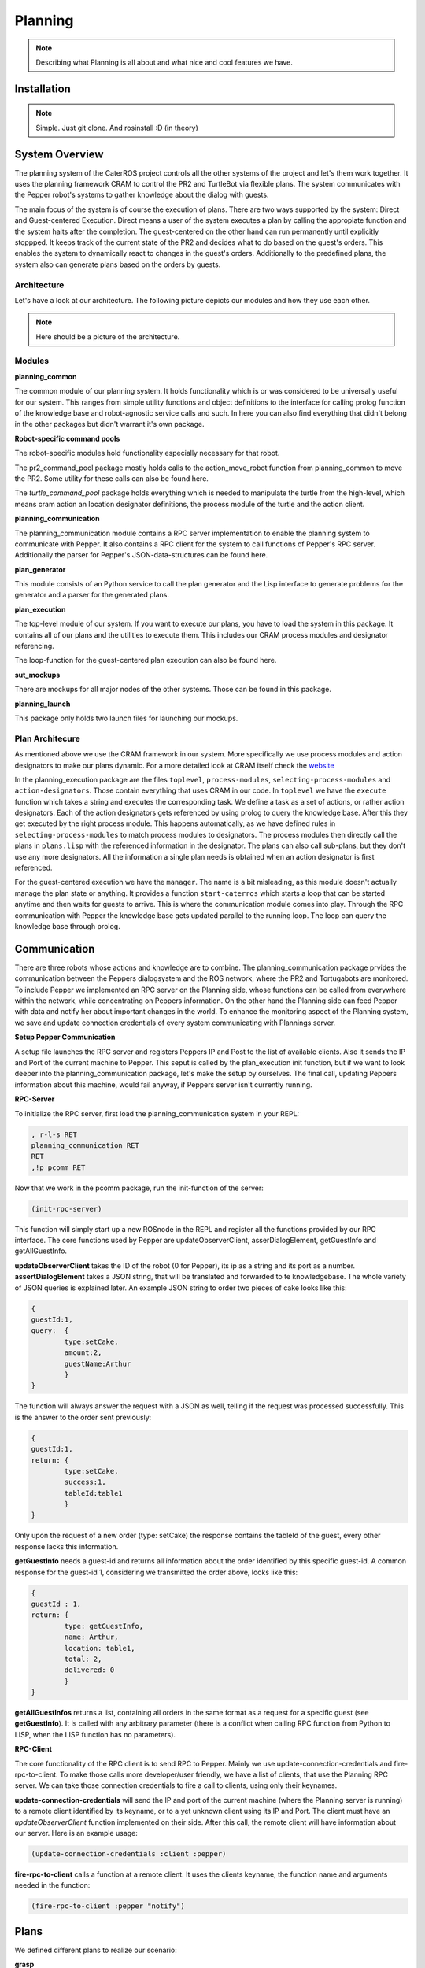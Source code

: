 Planning
========

.. note::
	Describing what Planning is all about and what nice and cool features we have.

Installation
------------

.. note::
	Simple. Just git clone. And rosinstall :D (in theory)

System Overview
---------------

The planning system of the CaterROS project controls all the other systems of the project and let's them work together. It uses the planning framework CRAM to control the PR2 and TurtleBot via flexible plans. The system communicates with the Pepper robot's systems to gather knowledge about the dialog with guests.

The main focus of the system is of course the execution of plans. There are two ways supported by the system: Direct and Guest-centered Execution. Direct means a user of the system executes a plan by calling the appropiate function and the system halts after the completion. The guest-centered on the other hand can run permanently until explicitly stoppped. It keeps track of the current state of the PR2 and decides what to do based on the guest's orders. This enables the system to dynamically react to changes in the guest's orders. Additionally to the predefined plans, the system also can generate plans based on the orders by guests.

Architecture
____________

Let's have a look at our architecture. The following picture depicts our modules and how they use each other.
	
.. note::
	Here should be a picture of the architecture.
Modules
_______

**planning_common**

The common module of our planning system. It holds functionality which is or was considered to be universally useful for our system. This ranges from simple utility functions and object definitions to the interface for calling prolog function of the knowledge base and robot-agnostic service calls and such. In here you can also find everything that didn't belong in the other packages but didn't warrant it's own package.


**Robot-specific command pools**

The robot-specific modules hold functionality especially necessary for that robot.

The pr2_command_pool package mostly holds calls to the action_move_robot function from planning_common to move the PR2. Some utility for these calls can also be found here.

The *turtle_command_pool* package holds everything which is needed to manipulate the turtle from the high-level, which means cram action an location designator definitions, the process module of the turtle and the action client.

	
**planning_communication**

The planning_communication module contains a RPC server implementation to enable the planning system to communicate with Pepper. It also contains a RPC client for the system to call functions of Pepper's RPC server.
Additionally the parser for Pepper's JSON-data-structures can be found here.


**plan_generator**

This module consists of an Python service to call the plan generator and the Lisp interface to generate problems for the generator and a parser for the generated plans.

	
**plan_execution**

The top-level module of our system. If you want to execute our plans, you have to load the system in this package. It contains all of our plans and the utilities to execute them. This includes our CRAM process modules and designator referencing.

The loop-function for the guest-centered plan execution can also be found here.


**sut_mockups**

There are mockups for all major nodes of the other systems. Those can be found in this package.


**planning_launch**

This package only holds two launch files for launching our mockups.


Plan Architecure
________________

As mentioned above we use the CRAM framework in our system. More specifically we use process modules and action designators to make our plans dynamic. For a more detailed look at CRAM itself check the `website <http://cram-system.org/>`_

In the planning_execution package are the files ``toplevel``, ``process-modules``, ``selecting-process-modules`` and ``action-designators``. Those contain everything that uses CRAM in our code. In ``toplevel`` we have the ``execute`` function which takes a string and executes the corresponding task. We define a task as a set of actions, or rather action designators. Each of the action designators gets referenced by using prolog to query the knowledge base. After this they get executed by the right process module. This happens automatically, as we have defined rules in ``selecting-process-modules`` to match process modules to designators. The process modules then directly call the plans in ``plans.lisp`` with the referenced information in the designator. The plans can also call sub-plans, but they don't use any more designators. All the information a single plan needs is obtained when an action designator is first referenced.

For the guest-centered execution we have the ``manager``. The name is a bit misleading, as this module doesn't actually manage the plan state or anything. It provides a function ``start-caterros`` which starts a loop that can be started anytime and then waits for guests to arrive. This is where the communication module comes into play. Through the RPC communication with Pepper the knowledge base gets updated parallel to the running loop. The loop can query the knowledge base through prolog.

Communication
-------------

There are three robots whose actions and knowledge are to combine. The planning_communication package prvides the communication between the Peppers dialogsystem and the ROS network, where the PR2 and Tortugabots are monitored. To include Pepper we implemented an RPC server on the Planning side, whose functions can be called from everywhere within the network, while concentrating on Peppers information. On the other hand the Planning side can feed Pepper with data and notify her about important changes in the world. To enhance the monitoring aspect of the Planning system, we save and update connection credentials of every system communicating with Plannings server.

**Setup Pepper Communication**

A setup file launches the RPC server and registers Peppers IP and Post to the list of available clients. Also it sends the IP and Port of the current machine to Pepper. This seput is called by the plan_execution init function, but if we want to look deeper into the planning_communication package, let's make the setup by ourselves. The final call, updating Peppers information about this machine, would fail anyway, if Peppers server isn't currently running.

**RPC-Server**

To initialize the RPC server, first load the planning_communication system in your REPL:

.. code:: lisp
	
	, r-l-s RET
	planning_communication RET
	RET
	,!p pcomm RET

Now that we work in the pcomm package, run the init-function of the server:

.. code:: lisp
	
	(init-rpc-server)
	
This function will simply start up a new ROSnode in the REPL and register all the functions provided by our RPC interface. The core functions used by Pepper are updateObserverClient, asserDialogElement, getGuestInfo and getAllGuestInfo.

**updateObserverClient** takes the ID of the robot (0 for Pepper), its ip as a string and its port as a number.
**assertDialogElement** takes a JSON string, that will be translated and forwarded to te knowledgebase. The whole variety of JSON queries is explained later. An example JSON string to order two pieces of cake looks like this:

.. code::

	{
	guestId:1,
	query: 	{
		type:setCake,
	  	amount:2,
	  	guestName:Arthur
	    	}
	}

The function will always answer the request with a JSON as well, telling if the request was processed successfully. This is the answer to the order sent previously:

.. code::

	{
	guestId:1,
	return: {
		type:setCake,
	  	success:1,
	  	tableId:table1
	    	}
	}

Only upon the request of a new order (type: setCake) the response contains the tableId of the guest, every other response lacks this information.

**getGuestInfo** needs a guest-id and returns all information about the order identified by this specific guest-id. A common response for the guest-id 1, considering we transmitted the order above, looks like this:

.. code::

	{
	guestId : 1,
	return: {	
		type: getGuestInfo,
		name: Arthur,
		location: table1, 
		total: 2,
		delivered: 0
		}
	}

**getAllGuestInfos** returns a list, containing all orders in the same format as a request for a specific guest (see **getGuestInfo**). It is called with any arbitrary parameter (there is a conflict when calling RPC function from Python to LISP, when the LISP function has no parameters).  

**RPC-Client**

The core functionality of the RPC client is to send RPC to Pepper. Mainly we use update-connection-credentials and fire-rpc-to-client. To make those calls more developer/user friendly, we have a list of clients, that use the Planning RPC server. We can take those connection credentials to fire a call to clients, using only their keynames.

**update-connection-credentials** will send the IP and port of the current machine (where the Planning server is running) to a remote client identified by its keyname, or to a yet unknown client using its IP and Port. The client must have an *updateObserverClient* function implemented on their side. After this call, the remote client will have information about our server. Here is an example usage:

.. code:: lisp
	
	(update-connection-credentials :client :pepper)

**fire-rpc-to-client** calls a function at a remote client. It uses the clients keyname, the function name and arguments needed in the function:

.. code:: lisp
	
	(fire-rpc-to-client :pepper "notify")

Plans
-------------
We defined different plans to realize our scenario: 

**grasp**

There is one plan that enables the PR2 to grasp various objects. How to grasp the actual object is decided on the basis of the given object type. Possible objects that can be grasped are: a knife, a plate, a spatula and a cylinder. 

**place-object**

The plan place-object can be used hold a given object to a given location. Optionally, the object can be released so that this plan can also be used to drop objects to a given location. The given object has to be grasped already. 

**detach-object-from-rack**

This plan is used to detach objects that should be taken from the rack. It assumes that the given object was grasped already. In our scenario, this is only used for getting the knife. 

**cut-object:**

The plan cut-object is used to cut a given object (in our case: a cake) with a given knife. It assumes that the knife is grasped 	already. Additionally, a target can be defined optionally. If a target is given, the slice that was cut is moved there. In our scenario, we pass the spatula as a target so that the PR2 pushs the piece of cake onto it after it was cut. 

**move-n-flip:**

Move-n-flip is used to move a given tool to a given location and then flip it. In our scenario, we use it to drop the piece of cake on the plate after it was pushed on the spatula. 


Plan Generation
---------------

The plan_generator module provides access to the classical planning system Fast Downward from http://www.fast-downward.org/ using a ROS service in python. Fast Downward can be used to generate a plan (as a sequence of actions) for a given task within a given domain. In the case of the CaterROS café, it is used to find a plan for the task of serving a given amount of pieces of cake in the CaterROS domain. This plan is generated dynamically at the beginning and executed without any changes afterwards.

The Fast Downward planning system needs two inputs: a domain definition and a task definition written in the Planning Domain Definition Language (PDDL). You can find a good introduction on PDDL at: http://www.cs.toronto.edu/~sheila/2542/s14/A1/introtopddl2.pdf. 

To use the plan generator for CaterROS, you have to: 
1. Follow the installation instructions at: XXXXXXXXXXXXXXXXXXXXXXXXXXXXXXXXXXXXXXXXXXXXXXXX

2. Run the server for the python service 

      .. code:: bash

            rosrun plan_generator generate_plan.py







provides a service that can be used to generate a plan for a given task within a given domain dynamically. The resulting plan is contained in a json string that can easily be transformed into a list of CRAM's action designators. 

In our implementation, the service is called within the plan_execution module. 

Fast Downward is based on the Planning Domain Definition Language (PDDL). The algorithm needs two files as input: a domain file and a task file. The domain file for our scenario can be found in the pddl folder of the directory. The corresponding task file can be generated using the method generate-pddl-problem (name domain objects init-predicates goal-predicates) from pddl-problem-generation.lisp in the lisp folder. 



Executing Plans
---------------

There are two ways to execute the plans. Either by calling the ``execute`` function directly or by having guests in the knowledge base and let the system decide what to do on it's own.

**Setup**

To call the plans you need to load the ``plan-execution-system`` in the ``plan_execution_system``. So open up the roslisp REPL by opening a terminal and typing::

	roslisp_repl

In the REPL type::
	
	CL-USER> (ros-load:load-system "plan_execution_system" :plan-execution-system)
	
And go into the package::

	CL-USER> (in-package :pexecution)


**Direct**

Now you just have to call::

	PEXECUTION> (execute "demo")
	
To start the demo task. The task gets evaluated to designators and those get referenced to real plans. In ``toplevel.lisp`` is a function ``task->designators`` in which all the tasks and theirs corresponding designators are defined. The most important ones are the "steps", which can be executed in order to execute the whole scenario of the CaterROS project. The ``prep``, ``cut`` and ``deliver`` ones are also important as they are the ones called by the guest-centered method, but htey can also be executed directly.

**Guest-centered**

Now you call::

	PEXECUTION> (start-caterros)

This starts the guest-centered plan execution loop (or GCPEL, as I certainly will never call it). As long as there is no guest present in the knowledge base the loop prints a message that it's waiting for a guest. When a guest arrives and makes an order, the loop will start executing the plans. First it will execute the ``prep`` task, to grasp the tools. Then it will ``cut`` as often as the guest ordered pieces of cake. And lastly it will ``deliver`` the plate with the cake onto the TurtleBot, which will then bring it to the table.

If you want to test this without using Pepper`s Dialog system, you can call the ``test-guest`` function. It will generate a dummy guest in the knowledge base.



Mockups
-------

The mockups package provides mockups scripts for all major components of the CaterROS project (excluding Knowledge) written in Python.

**Usage**

To start the mockups there are two launch files in the ``planning_launch`` package. You can start the mockups themselves with::

	roslaunch planning_launch mockups.launch

If you want to use the knowledge base, use::

	roslaunch planning_launch mockups_w_knowledge.launch

It can happen that the ``tf_subscriber`` node fails to launch properly when launching latter the first time. If this happens, just relaunch it and it should be fine.

You can only run plans if you launch with knowledge, because every plan needs to query the knowledge base. The first launch file is only for testing purposes when implementing service or action calls for example. But with the knowledge base launched you can run any plan and check if the plans themselves can be run without errors.

Most of the mockups have some support for the ROS parameter server. The graspkard mockup can either always instantly return an error value of 0 or simulate a optimization process over a few seconds. And the perception publisher's objects can be altered as well. For more detailed information on the how just look at the code. It's pretty simple. 

Robot-specific Commands
-----------------------

.. note::
	Hmmm
	
PR2
___

.. note::
	Explain how reacting to feedback works for example.

Turtlebot
_________

The following will include how to setup the Turtlebot itself in order for it to be used with the PR2 as a ROSmaster, how to maintain the Tortugabot and also what the high-level interface includes. 


Tortugabot handling
___________________________

1. Turn on the Laptop on top of the Robot and log in. This might take a while to boot. Generally keep it plugged in whenever you are not driving the robot, so that it is always charged when you actually want to drive the robot around. 

2. Connect it to the correct wifi, which is the PR2WLAN24. 

	TROUBLESHOOTING: If you don't see the wifi icon, try to plug out and back in the USB cable, which connects the laser scanner to the laptop. If it doesn't reappear, reboot the laptop. If it is still gone, reboot again, but this time during the loading screen of ubuntu, when it says "configuring Network", plug out and in the USB connector again. After that, it should have wifi. 

3. We assume all the necessary packages are already set up (which would be tortugabot_brngup, amcl, move_base, navigate_map...) and that you have pulled the sut_tortugabot package. If you aren't sure, just go to a terminal and see if you can roscd into them.

4. Plug in the battery. 
	
	Note: Tortugabot1 has one battery while Tortugabot2 has two connected batteries, acting as one, since it has bigger motors.

	The thing with the batteries....
	Keep in mind how much you use the robot, since there is no way of checking how full the battery is. At least, not without disconnecting it from the robot. So if you drive around a lot, you should probably charge it after 1-2 hours. If the robot is mostly standing still, you might charge it after 3-4 hours. 
	It is important that the battery never runs low completly, since it might explode when completly depleated. 
	To charge the battery, connect it to the charger (ask Alexis or Gaya which one that is). Make sure that the settings are: 
	LiPo, charge, 2 Amp, V auto. If these are selected, hold the green button and the charger will beep and start chareging. 
	For the Turtlebot1 battery the values the charger shows during chareging should be 3 cells, and around 12 V (+ - 1 or 2 Volts).
	For the Turtlebot2 battery, it's 6 cells, 24 V (+ - 1 or 2 Volts). If the values are off, fetch the supervisors.

	Don't just unplug the batteries during the chareging process. If you need to interrupt it, hols the stop button. The charger will beep and let you know that is has stopped. 

	When the chareging process is completed, the charger will beep a few times. Wait till it stops beeping. It will show that the batteries are Full. Press the stop button, and disconnect the batteries. 
	If you don't use the battery anymore that day, please put it back into it's lipo saver bag. Just in case. 

5. open a terminal on the robot or connect to it via ssh. Type:
	
	pr2master

Which is an alias to set the PR2 as master. Then open byobu.

6. execute::
	
	roslaunch sut_tortugabot t1_complete.launch

This will launch internally (in summary)::

	t1_minimal_bringup.launch 			|| that brings up the motordriver (roboclaw), the laser (hokyo), joystic teleop, and a few other things. (a little chain of launch files)
	t1_amcl_laser_without_map.launch 	|| this is amcl aka. localization. Without the map server since the map is published by the PR2.
	t1_move_base_laser.launch 			|| brings up move_base so that the robot can drive around.


Done!

More Troubleshooting: 

If it cannot connect to Hokuyo or Roboclaw: try relaunching the launch file a few times, plugging in the battery in and out a few times. If that doesn't help, reboot, repeat untill it works. If not, call for help.

Note: In the package of sut_tortugabot, are many more launch files. Basically you can call amcl and move_base separately for debugging purposes, some files are being called by other files, so please, just keep them there.


The sut_tortugabot package
___________________________

This package basically holds everything that needs to be executed localy on the Turtlebot itself. Which means, it holds a slightly adjusted roboclaw_node, the necessary parameters for move_base, the current map of the lab which we used and very many launch files, which are all prefixed.

What does prefixing mean?

It means that if we want to use multiple Robots in the same network, with one common master, they will likely have several topics in common. And if we then go on and publish something on these topics, it will affect all robots at the same time. For example, if we publish something on the topic cmd_vel, all robots will start moving and it's likely that one of them will crash into something. We don't want that to happen, therefore we need to keep all the topics and nodes separated. Also, it makes identifying which robot runs what, much easier.  So now, instead of just having multiple topics called /cmd_vel, we have something like: /tortugabot1/cmd_vel and /tortugabot2/cmd_vel. The non prefixed topics are the ones of the PR2. But even though they are not prefixed, we can now tell them appart from the others. 

Changes to these launch files: 
These launch files are basically replicas of the basic tortugabot launch files, just that here, all the nodes and topics are prefixed and remapped so that everything the tortugabot does, has basically a prefix of tortugabot1 to it. This way, it won't clash. Also the Tortugabot has his own tf tree, which gets published to the the master on a regular basis, but slow frequency. 
Also we included some topic_tools nodes into some of these files, in order to remap and trottle down some of the publish rates of some of the turtle nodes. Otherwise it would flood the network with huge tf and laser scanner data, and loose localization in the process. 
Some of the values of amcl were also adjusted to the situation.

.. note:: maybe mention some of the amcl parameters

Changes to roboclaw: 
The changes here are minor. Basically the topics are hardcoded and do not accept the parameters for frames like odom and base_footprint, so we had to prefix them manually here. Also, we commented out one diagnostic updates line, since it was making the robot lag terribly. 

Changes to the costmap parameters for move_base:
There is an own folder which holds all the parameter .yamls for move_base. Some of these values got adjusted as well. Generally, a good reference for calibrating is this http://wiki.ros.org/navigation/Tutorials/Navigation%20Tuning%20Guide 
One important point to mention is the sim_time within the local_planner parameters. Setting this wrong can result in the robot spinning rather then moving towards it's goal (quote from that tutorial, actually.)
